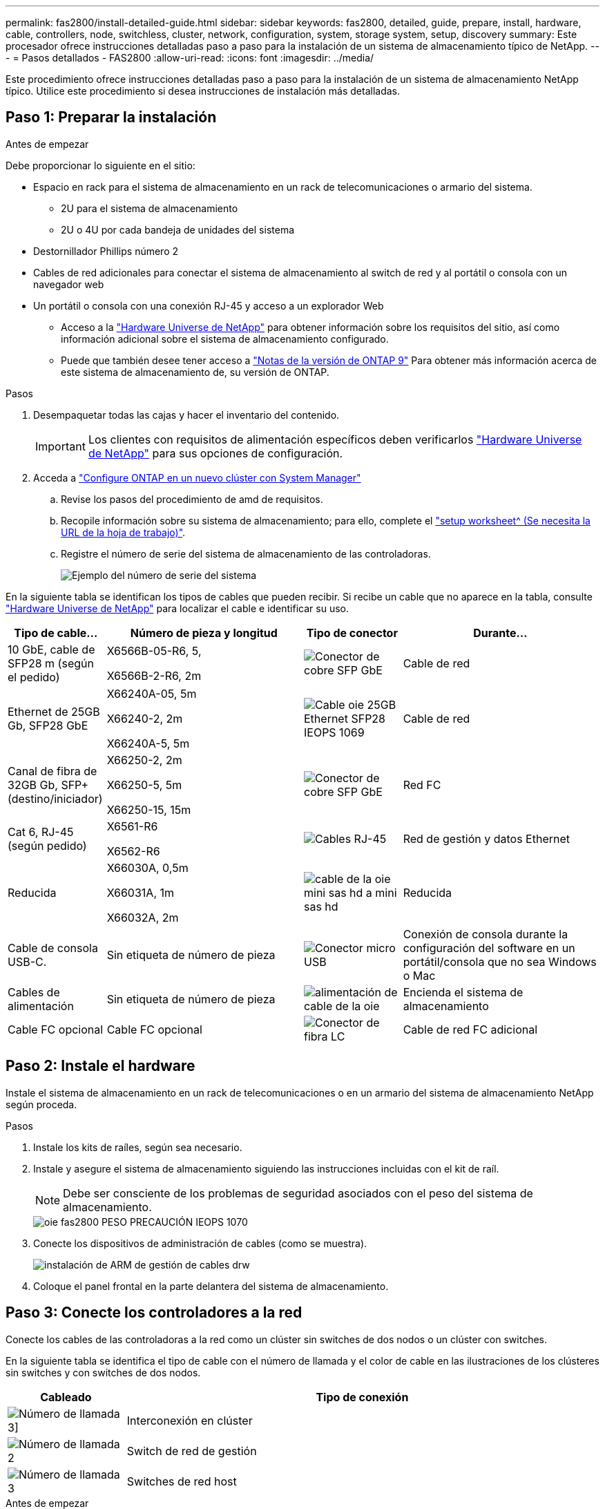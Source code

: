 ---
permalink: fas2800/install-detailed-guide.html 
sidebar: sidebar 
keywords: fas2800, detailed, guide, prepare, install, hardware, cable, controllers, node, switchless, cluster, network, configuration, system, storage system, setup, discovery 
summary: Este procesador ofrece instrucciones detalladas paso a paso para la instalación de un sistema de almacenamiento típico de NetApp. 
---
= Pasos detallados - FAS2800
:allow-uri-read: 
:icons: font
:imagesdir: ../media/


[role="lead"]
Este procedimiento ofrece instrucciones detalladas paso a paso para la instalación de un sistema de almacenamiento NetApp típico. Utilice este procedimiento si desea instrucciones de instalación más detalladas.



== Paso 1: Preparar la instalación

.Antes de empezar
Debe proporcionar lo siguiente en el sitio:

* Espacio en rack para el sistema de almacenamiento en un rack de telecomunicaciones o armario del sistema.
+
** 2U para el sistema de almacenamiento
** 2U o 4U por cada bandeja de unidades del sistema


* Destornillador Phillips número 2
* Cables de red adicionales para conectar el sistema de almacenamiento al switch de red y al portátil o consola con un navegador web
* Un portátil o consola con una conexión RJ-45 y acceso a un explorador Web
+
** Acceso a la https://hwu.netapp.com["Hardware Universe de NetApp"] para obtener información sobre los requisitos del sitio, así como información adicional sobre el sistema de almacenamiento configurado.
** Puede que también desee tener acceso a http://mysupport.netapp.com/documentation/productlibrary/index.html?productID=62286["Notas de la versión de ONTAP 9"] Para obtener más información acerca de este sistema de almacenamiento de, su versión de ONTAP.




.Pasos
. Desempaquetar todas las cajas y hacer el inventario del contenido.
+

IMPORTANT: Los clientes con requisitos de alimentación específicos deben verificarlos https://hwu.netapp.com["Hardware Universe de NetApp"] para sus opciones de configuración.

. Acceda a https://docs.netapp.com/us-en/ontap/task_configure_ontap.html#assign-a-node-management-ip-address["Configure ONTAP en un nuevo clúster con System Manager"^]
+
.. Revise los pasos del procedimiento de amd de requisitos.
.. Recopile información sobre su sistema de almacenamiento; para ello, complete el https://docs.netapp.com/us-en/ontap/task_configure_ontap.html["setup worksheet^ (Se necesita la URL de la hoja de trabajo)"].
.. Registre el número de serie del sistema de almacenamiento de las controladoras.
+
image::../media/drw_ssn_label.svg[Ejemplo del número de serie del sistema]





En la siguiente tabla se identifican los tipos de cables que pueden recibir. Si recibe un cable que no aparece en la tabla, consulte https://hwu.netapp.com["Hardware Universe de NetApp"] para localizar el cable e identificar su uso.

[cols="1,2,1,2"]
|===
| Tipo de cable... | Número de pieza y longitud | Tipo de conector | Durante... 


 a| 
10 GbE, cable de SFP28 m (según el pedido)
 a| 
X6566B-05-R6, 5,

X6566B-2-R6, 2m
 a| 
image::../media/oie_cable_sfp_gbe_copper.png[Conector de cobre SFP GbE]
 a| 
Cable de red



 a| 
Ethernet de 25GB Gb, SFP28 GbE
 a| 
X66240A-05, 5m

X66240-2, 2m

X66240A-5, 5m
 a| 
image::../media/oie_cable_25Gb_Ethernet_SFP28_IEOPS-1069.svg[Cable oie 25GB Ethernet SFP28 IEOPS 1069]
 a| 
Cable de red



 a| 
Canal de fibra de 32GB Gb,
SFP+ (destino/iniciador)
 a| 
X66250-2, 2m

X66250-5, 5m

X66250-15, 15m
 a| 
image::../media/oie_cable_sfp_gbe_copper.png[Conector de cobre SFP GbE]
 a| 
Red FC



 a| 
Cat 6, RJ-45 (según pedido)
 a| 
X6561-R6

X6562-R6
 a| 
image::../media/oie_cable_rj45.png[Cables RJ-45]
 a| 
Red de gestión y datos Ethernet



 a| 
Reducida
 a| 
X66030A, 0,5m

X66031A, 1m

X66032A, 2m
 a| 
image::../media/oie_cable_mini_sas_hd_to_mini_sas_hd.svg[cable de la oie mini sas hd a mini sas hd]
 a| 
Reducida



 a| 
Cable de consola USB-C.
 a| 
Sin etiqueta de número de pieza
 a| 
image::../media/oie_cable_micro_usb.png[Conector micro USB]
 a| 
Conexión de consola durante la configuración del software en un portátil/consola que no sea Windows o Mac



 a| 
Cables de alimentación
 a| 
Sin etiqueta de número de pieza
 a| 
image::../media/oie_cable_power.png[alimentación de cable de la oie]
 a| 
Encienda el sistema de almacenamiento



 a| 
Cable FC opcional
 a| 
Cable FC opcional
 a| 
image::../media/oie_cable_fiber_lc_connector.png[Conector de fibra LC]
 a| 
Cable de red FC adicional

|===


== Paso 2: Instale el hardware

Instale el sistema de almacenamiento en un rack de telecomunicaciones o en un armario del sistema de almacenamiento NetApp según proceda.

.Pasos
. Instale los kits de raíles, según sea necesario.
. Instale y asegure el sistema de almacenamiento siguiendo las instrucciones incluidas con el kit de raíl.
+

NOTE: Debe ser consciente de los problemas de seguridad asociados con el peso del sistema de almacenamiento.

+
image::../media/oie_fas2800_weight_caution_IEOPS-1070.svg[oie fas2800 PESO PRECAUCIÓN IEOPS 1070]

. Conecte los dispositivos de administración de cables (como se muestra).
+
image::../media/drw_cable_management_arm_install.svg[instalación de ARM de gestión de cables drw]

. Coloque el panel frontal en la parte delantera del sistema de almacenamiento.




== Paso 3: Conecte los controladores a la red

Conecte los cables de las controladoras a la red como un clúster sin switches de dos nodos o un clúster con switches.

En la siguiente tabla se identifica el tipo de cable con el número de llamada y el color de cable en las ilustraciones de los clústeres sin switches y con switches de dos nodos.

[cols="20%,80%"]
|===
| Cableado | Tipo de conexión 


 a| 
image::../media/icon_square_1_green.png[Número de llamada 3]]
 a| 
Interconexión en clúster



 a| 
image::../media/icon_square_2_purple.png[Número de llamada 2]
 a| 
Switch de red de gestión



 a| 
image::../media/icon_square_3_orange.png[Número de llamada 3]
 a| 
Switches de red host

|===
.Antes de empezar
* Póngase en contacto con el administrador de red para obtener información sobre cómo conectar el sistema de almacenamiento a los switches.
* Compruebe que la flecha de la ilustración tiene la orientación correcta de la lengüeta del conector del cable.
+
** Al insertar el conector, debe sentir que encaja en su sitio; si no siente que hace clic, quítelo, gire el cabezal del cable y vuelva a intentarlo.
** Si se conecta a un switch óptico, inserte el SFP en el puerto de la controladora antes de establecer el cableado al puerto.




image::../media/oie_cable_pull_tab_down.png[Tire de la dirección de la pestaña]

[role="tabbed-block"]
====
.Opción 1: Conecte el cable de un clúster sin switch de dos nodos
--
Conecte mediante cable las conexiones de red y los puertos de interconexión de clúster para un clúster sin switches de dos nodos.

.Acerca de esta tarea
Use la animación o las instrucciones paso a paso para completar el cableado entre las controladoras y los switches.

.Animación: Cableado de clústeres sin switches de dos nodos
video::90577508-fa79-46cf-b18a-afe8016325af[panopto]
.Pasos
. Conecte mediante cable los puertos de interconexión del clúster e0a a e0a y e0b a e0b con el cable de interconexión del clúster:
+
image::../media/oie_cable_25Gb_Ethernet_SFP28_IEOPS-1069.svg[Cable oie 25GB Ethernet SFP28 IEOPS 1069]

+
* Cables de interconexión de clúster*

+
image::../media/drw_2800_tnsc_cluster_cabling_IEOPS-892.svg[Cableado de cluster tnsc drw 2800 IEOPS 892]

. Conecte los puertos e0M a los switches de red de gestión mediante los cables RJ45:
+
image::../media/oie_cable_rj45.png[Cables RJ-45]

+
*RJ45 cables*

+
image::../media/drw_2800_management_connection_IEOPS-1077.svg[Conexión de gestión drw 2800 IEOPS 1077]

. Conecte los puertos de la tarjeta mezzanine a la red host.
+
image::../media/drw_2800_network_cabling_IEOPS-894.svg[Cableado de red drw 2800 IEOPS 894]

+
.. Si tiene una red de datos Ethernet de 4 puertos, conecte los puertos e1a a e1d a la red de datos Ethernet.
+
*** 4 puertos, Ethernet 10/25GB, SFP28
+
image::../media/oie_cable_sfp_gbe_copper.png[Conector de cobre SFP GbE]

+
image::../media/oie_cable_25Gb_Ethernet_SFP28_IEOPS-1069.svg[Cable oie 25GB Ethernet SFP28 IEOPS 1069]

*** 4 PUERTOS, 10GBASE-T, RJ45
+
image::../media/oie_cable_rj45.png[Cables RJ-45]



.. Si tiene una red de datos Fibre Channel de 4 puertos, conecte los puertos de 1a a 1d para la red FC.
+
*** 4 puertos, Fibre Channel de 32GB Gb, SFP+ (solo destino)
+
image::../media/oie_cable_sfp_gbe_copper.png[Conector de cobre SFP GbE]

*** 4 puertos, Fibre Channel 32GB Gb, SFP+ (iniciador/destino)
+
image::../media/oie_cable_sfp_gbe_copper.png[Conector de cobre SFP GbE]



.. Si tiene una tarjeta 2+2 (2 puertos con conexiones Ethernet y 2 puertos con conexiones Fibre Channel), los puertos de cable e1a y e1b a la red de datos FC y los puertos e1c y e1d a la red de datos Ethernet.
+
*** 2 puertos, Ethernet de 10/25GB (SFP28) + FC de 32GB Gb con 2 puertos (SFP+)
+
image::../media/oie_cable_sfp_gbe_copper.png[Conector de cobre SFP GbE]

+
image::../media/oie_cable_sfp_gbe_copper.png[Conector de cobre SFP GbE]








IMPORTANT: NO enchufe los cables de alimentación.

--
.Opción 2: Conectar un clúster de switches
--
Conecte mediante cable las conexiones de red y los puertos de interconexión de clúster para un clúster conmutado.

.Acerca de esta tarea
Use la animación o las instrucciones paso a paso para completar el cableado entre las controladoras y los switches.

.Animación: Cableado de clúster conmutado
video::6553a3db-57dd-4247-b34a-afe8016315d4[panopto]
.Pasos
. Conecte mediante cable los puertos de interconexión del clúster e0a a e0a y e0b a e0b con el cable de interconexión del clúster:
+
image::../media/oie_cable_25Gb_Ethernet_SFP28_IEOPS-1069.svg[Cable oie 25GB Ethernet SFP28 IEOPS 1069]

+
image::../media/drw_2800_switched_cluster_cabling_IEOPS-893.svg[Cableado de clúster conmutado drw 2800 IEOPS 893]

. Conecte los puertos e0M a los switches de red de gestión mediante los cables RJ45:
+
image::../media/oie_cable_rj45.png[Cables RJ-45]

+
image::../media/drw_2800_management_connection_IEOPS-1077.svg[Conexión de gestión drw 2800 IEOPS 1077]

. Conecte los puertos de la tarjeta mezzanine a la red host.
+
image::../media/drw_2800_network_cabling_IEOPS-894.svg[Cableado de red drw 2800 IEOPS 894]

+
.. Si tiene una red de datos Ethernet de 4 puertos, conecte los puertos e1a a e1d a la red de datos Ethernet.
+
*** 4 puertos, Ethernet 10/25GB, SFP28
+
image::../media/oie_cable_sfp_gbe_copper.png[Conector de cobre SFP GbE]

+
image::../media/oie_cable_25Gb_Ethernet_SFP28_IEOPS-1069.svg[Cable oie 25GB Ethernet SFP28 IEOPS 1069]

*** 4 PUERTOS, 10GBASE-T, RJ45
+
image::../media/oie_cable_rj45.png[Cables RJ-45]



.. Si tiene una red de datos Fibre Channel de 4 puertos, conecte los puertos de 1a a 1d para la red FC.
+
*** 4 puertos, Fibre Channel de 32GB Gb, SFP+ (solo destino)
+
image::../media/oie_cable_sfp_gbe_copper.png[Conector de cobre SFP GbE]

*** 4 puertos, Fibre Channel 32GB Gb, SFP+ (iniciador/destino)
+
image::../media/oie_cable_sfp_gbe_copper.png[Conector de cobre SFP GbE]



.. Si tiene una tarjeta 2+2 (2 puertos con conexiones Ethernet y 2 puertos con conexiones Fibre Channel), los puertos de cable e1a y e1b a la red de datos FC y los puertos e1c y e1d a la red de datos Ethernet.
+
*** 2 puertos, Ethernet de 10/25GB (SFP28) + FC de 32GB Gb con 2 puertos (SFP+)
+
image::../media/oie_cable_sfp_gbe_copper.png[Conector de cobre SFP GbE]

+
image::../media/oie_cable_sfp_gbe_copper.png[Conector de cobre SFP GbE]








IMPORTANT: NO enchufe los cables de alimentación.

--
====


== Paso 4: Conecte las controladoras a las bandejas de unidades

Conecte los cables de los controladores al almacenamiento externo.

En la siguiente tabla se identifica el tipo de cable con el número de llamada y el color del cable en las ilustraciones para cablear las bandejas de unidades al sistema de almacenamiento.


NOTE: En el ejemplo se utiliza DS224C. El cableado es similar con otras bandejas de unidades compatibles. Consulte link:../sas3/install-new-system.html["Instalación y cableado de las bandejas para una instalación nueva del sistema - estantes con módulos IOM12/IOM12B"] para obtener más información.

[cols="20%,80%"]
|===
| Cableado | Tipo de conexión 


 a| 
image::../media/icon_square_1_yellow.png[Icono de llamada 1]
 a| 
Cableado de bandeja a bandeja



 a| 
image::../media/icon_square_2_blue.png[Icono de llamada 2]
 a| 
La controladora A a las bandejas de unidades



 a| 
image::../media/icon_square_3_tourquoise.png[Icono de llamada 3]
 a| 
La controladora B a las bandejas de unidades

|===
Asegúrese de comprobar que la flecha de la ilustración tenga la orientación correcta de la lengüeta de extracción del conector del cable.

image::../media/oie_cable_pull_tab_down.png[Tire de la dirección de la pestaña]

.Acerca de esta tarea
Use la animación o las instrucciones paso a paso para completar el cableado entre las controladoras y las bandejas de unidades.


IMPORTANT: No utilice el puerto 0b2 en un FAS2800. Este puerto SAS no es utilizado por ONTAP y siempre está deshabilitado. Consulte link:../sas3/install-new-system.html["Instale una bandeja en un sistema de almacenamiento nuevo"^] para obtener más información.

.Animación: Cableado de la bandeja de unidades
video::b2a7549d-8141-47dc-9e20-afe8016f4386[panopto]
.Pasos
. Cablee los puertos de la bandeja a bandeja.
+
.. El puerto 1 de IOM A al puerto 3 del IOM A en la bandeja directamente debajo.
.. El puerto 1 de IOM B al puerto 3 del IOM B de la bandeja directamente debajo.
+
image::../media/oie_cable_mini_sas_hd_to_mini_sas_hd.svg[cable de la oie mini sas hd a mini sas hd]

+
* MINI-SAS HD a mini-SAS HD cables *

+
image::../media/drw_2800_shelf-to-shelf_cabling_IEOPS-895.svg[Cableado de bandeja a bandeja drw 2800 IEOPS 895]



. Conecte el cable de la controladora A a las bandejas de unidades.
+
.. Controladora A del puerto 0A al puerto IOM B 1 en la primera bandeja de unidades de la pila.
.. Controladora A puerto 0b1 a IOM A puerto 3 en la última bandeja de unidades de la pila.
+
image::../media/oie_cable_mini_sas_hd_to_mini_sas_hd.svg[cable de la oie mini sas hd a mini sas hd]

+
* MINI-SAS HD a mini-SAS HD cables *

+
image::../media/dwr-2800_controller1-to shelves_IEOPS-896.svg[dwr 2800 controller1 a las bandejas IEOPS 896]



. Conecte la controladora B a las bandejas de unidades.
+
.. De la controladora B, el puerto 0A al IOM A 1 en la primera bandeja de unidades de la pila.
.. Controladora B puerto 0b1 a puerto IOM B 3 en la última bandeja de unidades de la pila.
+
image::../media/oie_cable_mini_sas_hd_to_mini_sas_hd.svg[cable de la oie mini sas hd a mini sas hd]

+
* MINI-SAS HD a mini-SAS HD cables *

+
image::../media/dwr-2800_controller2-to shelves_IEOPS-897.svg[dwr 2800 controller2 a las bandejas IEOPS 897]







== Paso 5: Complete la instalación y configuración del sistema de almacenamiento

Complete la instalación y la configuración del sistema de almacenamiento mediante la opción 1: Si la detección de red está habilitada o la opción 2: Si la detección de red no está habilitada.

[role="tabbed-block"]
====
.Opción 1: Si la detección de red está activada
--
Si la detección de red está activada en el portátil, complete la configuración y la instalación del sistema de almacenamiento mediante la detección automática de clústeres.

.Pasos
. Use la siguiente animación para encender la alimentación de la bandeja y establecer los ID de bandeja.
+
.Animación: Configure los identificadores de las bandejas de unidades
video::c600f366-4d30-481a-89d9-ab1b0066589b[panopto]
. Encienda las controladoras
+
.. Enchufe los cables de alimentación a las fuentes de alimentación de la controladora y luego conéctelos a fuentes de alimentación de diferentes circuitos.
.. Encienda los switches de alimentación en ambos nodos.
+

NOTE: El arranque inicial puede tardar hasta ocho minutos.

+
image::../media/dwr_2800_turn_on_power_IEOPS-898.svg[dwr 2800 Encienda el IEOPS 898 de alimentación]



. Asegúrese de que el ordenador portátil tiene activado el descubrimiento de red.
+
Consulte la ayuda en línea de su portátil para obtener más información.

. Conecte el portátil al conmutador de administración.
. Use el gráfico o los pasos para detectar el nodo del sistema de almacenamiento para configurar:
+
image::../media/drw_autodiscovery_controler_select.svg[selección del controlador de detección automática drw]

+
.. Abra el Explorador de archivos.
.. Haga clic en red en el panel izquierdo.
.. Haga clic con el botón derecho del ratón y seleccione Actualizar.
.. Haga doble clic en el icono de ONTAP y acepte los certificados que aparecen en la pantalla.
+

NOTE: XXXXX es el número de serie del sistema de almacenamiento para el nodo de destino.

+
Se abrirá System Manager.



. Use la configuración guiada de System Manager para configurar el sistema de almacenamiento con los datos recogidos en <<Paso 1: Preparar la instalación>>.
. Crea una cuenta o inicia sesión en tu cuenta.
+
.. Haga clic en https://mysupport.netapp.com["mysupport.netapp.com"]
.. Haga clic en _Crear cuenta_ si necesita crear una cuenta o iniciar sesión en su cuenta.


. Descargue e instale https://mysupport.netapp.com/site/tools["Active IQ Config Advisor"]
+
.. Compruebe el estado del sistema de almacenamiento ejecutando Active IQ Config Advisor.


. Registre su sistema en https://mysupport.netapp.com/site/systems/register[].
. Después de completar la configuración inicial, vaya a la https://www.netapp.com/support-and-training/documentation/["Recursos de NetApp ONTAP"] Página para obtener información sobre cómo configurar las funciones adicionales en ONTAP.


--
.Opción 2: Si la detección de red no está activada
--
Si la detección de red no está activada en el portátil, complete manualmente la configuración y la configuración.

.Pasos
. Conecte y configure el portátil o la consola:
+
.. Ajuste el puerto de la consola del portátil o de la consola en 115,200 baudios con N-8-1.
+

NOTE: Consulte la ayuda en línea del portátil o de la consola para saber cómo configurar el puerto de la consola.

.. Conecte el cable de consola al portátil o a la consola, y conecte el puerto de consola del controlador mediante el cable de consola incluido con el sistema de almacenamiento y, a continuación, conecte el portátil o la consola al switch de la subred de administración.
+
image::../media/drw_2800_laptop_to_switch_to_controller_IEOPS-1084.svg[Portátil drw 2800 para cambiar al controlador IEOPS 1084]

.. Asigne una dirección TCP/IP al portátil o consola, utilizando una que esté en la subred de gestión.


. Utilice la animación siguiente para establecer uno o varios ID de bandeja de unidades:
+
.Animación: Configure los identificadores de las bandejas de unidades
video::c600f366-4d30-481a-89d9-ab1b0066589b[panopto]
. Enchufe los cables de alimentación a las fuentes de alimentación de la controladora y luego conéctelos a fuentes de alimentación de diferentes circuitos.
. Encienda los switches de alimentación en ambos nodos.
+
image::../media/dwr_2800_turn_on_power_IEOPS-898.svg[dwr 2800 Encienda el IEOPS 898 de alimentación]

+

NOTE: El arranque inicial puede tardar hasta ocho minutos.

. Asigne una dirección IP de gestión de nodos inicial a uno de los nodos.
+
[cols="20%,80%"]
|===
| Si la red de gestión tiene DHCP... | Realice lo siguiente... 


 a| 
Configurado
 a| 
Registre la dirección IP asignada a las nuevas controladoras.



 a| 
No configurado
 a| 
.. Abra una sesión de consola mediante PuTTY, un servidor terminal o el equivalente para su entorno.
+

NOTE: Si no sabe cómo configurar PuTTY, compruebe la ayuda en línea del ordenador portátil o de la consola.

.. Introduzca la dirección IP de administración cuando se lo solicite el script.


|===
. Mediante System Manager en el portátil o la consola, configure su clúster:
+
.. Dirija su navegador a la dirección IP de gestión de nodos.
+

NOTE: El formato de la dirección es +https://x.x.x.x.+

.. Configure el sistema de almacenamiento con los datos recogidos en <<Paso 1: Preparar la instalación>>..


. Crea una cuenta o inicia sesión en tu cuenta.
+
.. Haga clic en https://mysupport.netapp.com["mysupport.netapp.com"]
.. Haga clic en _Crear cuenta_ si necesita crear una cuenta o iniciar sesión en su cuenta.


. Descargue e instale https://mysupport.netapp.com/site/tools["Active IQ Config Advisor"]
+
.. Compruebe el estado del sistema de almacenamiento ejecutando Active IQ Config Advisor.


. Registre su sistema en https://mysupport.netapp.com/site/systems/register[].
. Después de completar la configuración inicial, vaya a la https://www.netapp.com/support-and-training/documentation/["Recursos de NetApp ONTAP"] Página para obtener información sobre cómo configurar las funciones adicionales en ONTAP.


--
====